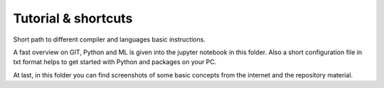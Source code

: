 Tutorial & shortcuts
====================

Short path to different compiler and languages basic instructions.

A fast overview on GIT, Python and ML is given into the jupyter notebook in this
folder. Also a short configuration file in txt format helps to get started with
Python and packages on your PC.

At last, in this folder you can find screenshots of some basic concepts from the
internet and the repository material.
